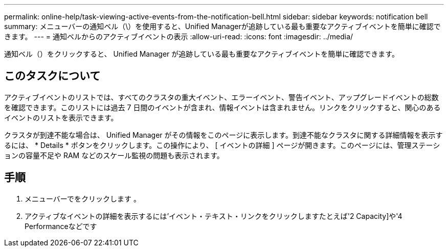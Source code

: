 ---
permalink: online-help/task-viewing-active-events-from-the-notification-bell.html 
sidebar: sidebar 
keywords: notification bell 
summary: メニューバーの通知ベル（\）を使用すると、Unified Managerが追跡している最も重要なアクティブイベントを簡単に確認できます。 
---
= 通知ベルからのアクティブイベントの表示
:allow-uri-read: 
:icons: font
:imagesdir: ../media/


[role="lead"]
通知ベル（image:../media/notification-bell.png[""]）をクリックすると、 Unified Manager が追跡している最も重要なアクティブイベントを簡単に確認できます。



== このタスクについて

アクティブイベントのリストでは、すべてのクラスタの重大イベント、エラーイベント、警告イベント、アップグレードイベントの総数を確認できます。このリストには過去 7 日間のイベントが含まれ、情報イベントは含まれません。リンクをクリックすると、関心のあるイベントのリストを表示できます。

クラスタが到達不能な場合は、 Unified Manager がその情報をこのページに表示します。到達不能なクラスタに関する詳細情報を表示するには、 * Details * ボタンをクリックします。この操作により、 [ イベントの詳細 ] ページが開きます。このページには、管理ステーションの容量不足や RAM などのスケール監視の問題も表示されます。



== 手順

. メニューバーでをクリックします image:../media/notification-bell.png[""]。
. アクティブなイベントの詳細を表示するには'イベント・テキスト・リンクをクリックしますたとえば'2 Capacity]や'4 Performanceなどです

